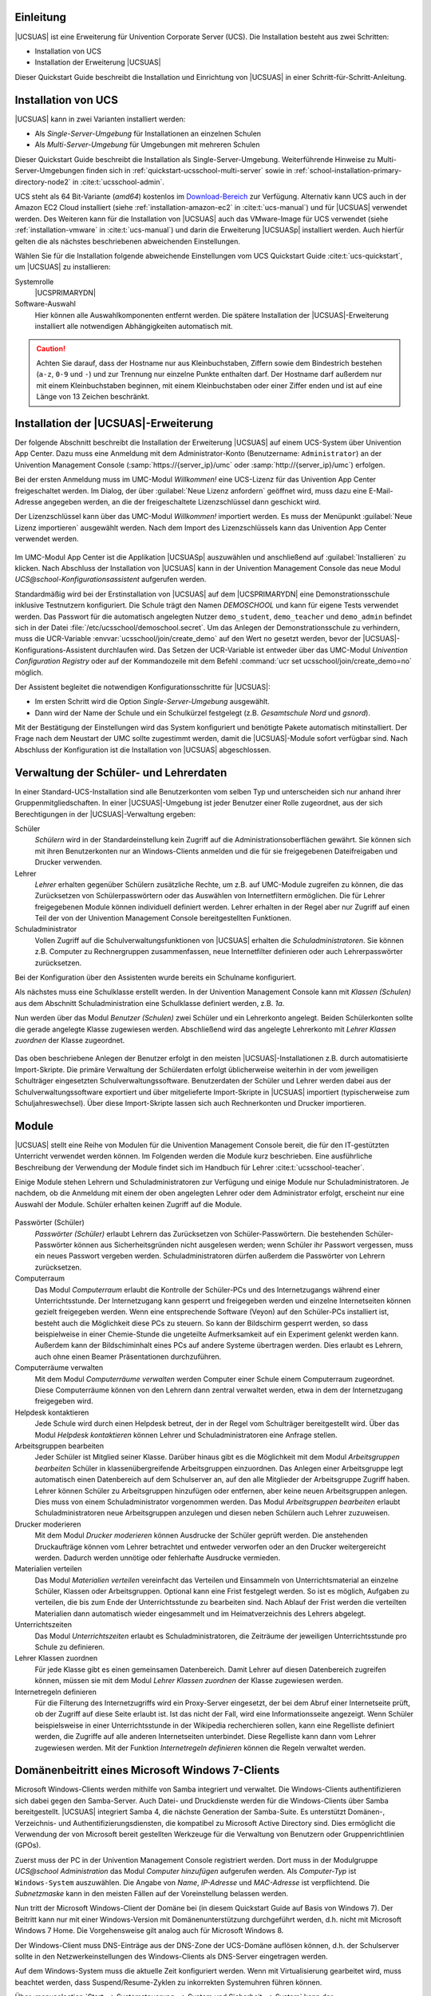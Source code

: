.. SPDX-FileCopyrightText: 2021-2023 Univention GmbH
..
.. SPDX-License-Identifier: AGPL-3.0-only

.. _quickstart-intro:

**********
Einleitung
**********

|UCSUAS| ist eine Erweiterung für Univention Corporate Server (UCS). Die
Installation besteht aus zwei Schritten:

* Installation von UCS

* Installation der Erweiterung |UCSUAS|

Dieser Quickstart Guide beschreibt die Installation und Einrichtung von
|UCSUAS| in einer Schritt-für-Schritt-Anleitung.

.. _quickstart-installation:

********************
Installation von UCS
********************

|UCSUAS| kann in zwei Varianten installiert werden:

* Als *Single-Server-Umgebung* für Installationen an einzelnen Schulen

* Als *Multi-Server-Umgebung* für Umgebungen mit mehreren Schulen

Dieser Quickstart Guide beschreibt die Installation als Single-Server-Umgebung.
Weiterführende Hinweise zu Multi-Server-Umgebungen finden sich in
:ref:`quickstart-ucsschool-multi-server` sowie in
:ref:`school-installation-primary-directory-node2` in
:cite:t:`ucsschool-admin`.

UCS steht als 64 Bit-Variante (*amd64*) kostenlos im `Download-Bereich
<https://www.univention.de/download/download-ucs/>`_ zur Verfügung. Alternativ
kann UCS auch in der Amazon EC2 Cloud installiert (siehe
:ref:`installation-amazon-ec2` in :cite:t:`ucs-manual`) und für |UCSUAS|
verwendet werden. Des Weiteren kann für die Installation von |UCSUAS| auch das
VMware-Image für UCS verwendet (siehe :ref:`installation-vmware` in
:cite:t:`ucs-manual`) und darin die Erweiterung |UCSUASp| installiert werden.
Auch hierfür gelten die als nächstes beschriebenen abweichenden Einstellungen.

Wählen Sie für die Installation folgende abweichende Einstellungen vom UCS
Quickstart Guide :cite:t:`ucs-quickstart`, um |UCSUAS| zu installieren:

Systemrolle
   |UCSPRIMARYDN|

Software-Auswahl
   Hier können alle Auswahlkomponenten entfernt werden. Die spätere Installation
   der |UCSUAS|-Erweiterung installiert alle notwendigen Abhängigkeiten
   automatisch mit.

.. caution::

   Achten Sie darauf, dass der Hostname nur aus Kleinbuchstaben, Ziffern sowie
   dem Bindestrich bestehen (``a-z``, ``0-9`` und ``-``) und zur Trennung nur
   einzelne Punkte enthalten darf. Der Hostname darf außerdem nur mit einem
   Kleinbuchstaben beginnen, mit einem Kleinbuchstaben oder einer Ziffer enden
   und ist auf eine Länge von 13 Zeichen beschränkt.

.. _quickstart-ucsschool-installation:

*************************************
Installation der |UCSUAS|-Erweiterung
*************************************

Der folgende Abschnitt beschreibt die Installation der Erweiterung |UCSUAS| auf
einem UCS-System über Univention App Center. Dazu muss eine Anmeldung mit dem
Administrator-Konto (Benutzername: ``Administrator``) an der Univention
Management Console (:samp:`https://{server_ip}/umc` oder
:samp:`http://{server_ip}/umc`) erfolgen.

Bei der ersten Anmeldung muss im UMC-Modul *Willkommen!* eine UCS-Lizenz für das
Univention App Center freigeschaltet werden. Im Dialog, der über :guilabel:`Neue
Lizenz anfordern` geöffnet wird, muss dazu eine E-Mail-Adresse angegeben werden,
an die der freigeschaltete Lizenzschlüssel dann geschickt wird.

Der Lizenzschlüssel kann über das UMC-Modul *Willkommen!* importiert werden. Es
muss der Menüpunkt :guilabel:`Neue Lizenz importieren` ausgewählt werden. Nach
dem Import des Lizenzschlüssels kann das Univention App Center verwendet werden.

.. _install-via-app-center:

.. figure:: /images/appcenter-de.png

Im UMC-Modul App Center ist die Applikation |UCSUASp| auszuwählen und
anschließend auf :guilabel:`Installieren` zu klicken. Nach Abschluss der
Installation von |UCSUAS| kann in der Univention Management Console das neue
Modul *UCS\@school-Konfigurationsassistent* aufgerufen werden.

Standardmäßig wird bei der Erstinstallation von |UCSUAS| auf dem |UCSPRIMARYDN|
eine Demonstrationsschule inklusive Testnutzern konfiguriert. Die Schule trägt
den Namen *DEMOSCHOOL* und kann für eigene Tests verwendet werden. Das Passwort
für die automatisch angelegten Nutzer ``demo_student``, ``demo_teacher`` und
``demo_admin`` befindet sich in der Datei
:file:`/etc/ucsschool/demoschool.secret`. Um das Anlegen der
Demonstrationsschule zu verhindern, muss die UCR-Variable
:envvar:`ucsschool/join/create_demo` auf den Wert ``no`` gesetzt werden, bevor
der |UCSUAS|-Konfigurations-Assistent durchlaufen wird. Das Setzen der
UCR-Variable ist entweder über das UMC-Modul *Univention Configuration
Registry* oder auf der Kommandozeile mit dem Befehl :command:`ucr set
ucsschool/join/create_demo=no` möglich.

Der Assistent begleitet die notwendigen Konfigurationsschritte für |UCSUAS|:

* Im ersten Schritt wird die Option *Single-Server-Umgebung* ausgewählt.

* Dann wird der Name der Schule und ein Schulkürzel festgelegt (z.B.
  *Gesamtschule Nord* und *gsnord*).

Mit der Bestätigung der Einstellungen wird das System konfiguriert und benötigte
Pakete automatisch mitinstalliert. Der Frage nach dem Neustart der UMC sollte
zugestimmt werden, damit die |UCSUAS|-Module sofort verfügbar sind. Nach
Abschluss der Konfiguration ist die Installation von |UCSUAS| abgeschlossen.

.. _quickstart-user-management:

***************************************
Verwaltung der Schüler- und Lehrerdaten
***************************************

In einer Standard-UCS-Installation sind alle Benutzerkonten vom selben Typ und
unterscheiden sich nur anhand ihrer Gruppenmitgliedschaften. In einer
|UCSUAS|-Umgebung ist jeder Benutzer einer Rolle zugeordnet, aus der sich
Berechtigungen in der |UCSUAS|-Verwaltung ergeben:


Schüler
   *Schülern* wird in der Standardeinstellung kein Zugriff auf die
   Administrationsoberflächen gewährt. Sie können sich mit ihren Benutzerkonten
   nur an Windows-Clients anmelden und die für sie freigegebenen Dateifreigaben
   und Drucker verwenden.

Lehrer
   *Lehrer* erhalten gegenüber Schülern zusätzliche Rechte, um z.B. auf
   UMC-Module zugreifen zu können, die das Zurücksetzen von Schülerpasswörtern
   oder das Auswählen von Internetfiltern ermöglichen. Die für Lehrer
   freigegebenen Module können individuell definiert werden. Lehrer erhalten in
   der Regel aber nur Zugriff auf einen Teil der von der Univention Management
   Console bereitgestellten Funktionen.

Schuladministrator
   Vollen Zugriff auf die Schulverwaltungsfunktionen von |UCSUAS| erhalten die
   *Schuladministratoren*. Sie können z.B. Computer zu Rechnergruppen
   zusammenfassen, neue Internetfilter definieren oder auch Lehrerpasswörter
   zurücksetzen.

Bei der Konfiguration über den Assistenten wurde bereits ein Schulname
konfiguriert.

Als nächstes muss eine Schulklasse erstellt werden. In der Univention Management
Console kann mit *Klassen (Schulen)* aus dem Abschnitt Schuladministration eine
Schulklasse definiert werden, z.B. *1a*.

Nun werden über das Modul *Benutzer (Schulen)* zwei Schüler und ein Lehrerkonto
angelegt. Beiden Schülerkonten sollte die gerade angelegte Klasse zugewiesen
werden. Abschließend wird das angelegte Lehrerkonto mit *Lehrer Klassen
zuordnen* der Klasse zugeordnet.

.. _student-management:

.. figure:: /images/student-modify-de.png

Das oben beschriebene Anlegen der Benutzer erfolgt in den meisten
|UCSUAS|-Installationen z.B. durch automatisierte Import-Skripte. Die primäre
Verwaltung der Schülerdaten erfolgt üblicherweise weiterhin in der vom
jeweiligen Schulträger eingesetzten Schulverwaltungssoftware. Benutzerdaten der
Schüler und Lehrer werden dabei aus der Schulverwaltungssoftware exportiert und
über mitgelieferte Import-Skripte in |UCSUAS| importiert (typischerweise zum
Schuljahreswechsel). Über diese Import-Skripte lassen sich auch Rechnerkonten
und Drucker importieren.

.. _quickstart-module:

******
Module
******

|UCSUAS| stellt eine Reihe von Modulen für die Univention Management Console
bereit, die für den IT-gestützten Unterricht verwendet werden können. Im
Folgenden werden die Module kurz beschrieben. Eine ausführliche Beschreibung der
Verwendung der Module findet sich im Handbuch für Lehrer
:cite:t:`ucsschool-teacher`.

Einige Module stehen Lehrern und Schuladministratoren zur Verfügung und einige
Module nur Schuladministratoren. Je nachdem, ob die Anmeldung mit einem der oben
angelegten Lehrer oder dem Administrator erfolgt, erscheint nur eine Auswahl der
Module. Schüler erhalten keinen Zugriff auf die Module.

.. _ucsschool-module:

.. figure:: /images/module_overview_Administrator_admin.png

Passwörter (Schüler)
   *Passwörter (Schüler)* erlaubt Lehrern das Zurücksetzen von
   Schüler-Passwörtern. Die bestehenden Schüler-Passwörter können aus
   Sicherheitsgründen nicht ausgelesen werden; wenn Schüler ihr Passwort
   vergessen, muss ein neues Passwort vergeben werden. Schuladministratoren
   dürfen außerdem die Passwörter von Lehrern zurücksetzen.

Computerraum
   Das Modul *Computerraum* erlaubt die Kontrolle der Schüler-PCs und des
   Internetzugangs während einer Unterrichtsstunde. Der Internetzugang kann
   gesperrt und freigegeben werden und einzelne Internetseiten können gezielt
   freigegeben werden. Wenn eine entsprechende Software (Veyon) auf den
   Schüler-PCs installiert ist, besteht auch die Möglichkeit diese PCs zu
   steuern. So kann der Bildschirm gesperrt werden, so dass beispielweise in
   einer Chemie-Stunde die ungeteilte Aufmerksamkeit auf ein Experiment gelenkt
   werden kann. Außerdem kann der Bildschiminhalt eines PCs auf andere Systeme
   übertragen werden. Dies erlaubt es Lehrern, auch ohne einen Beamer
   Präsentationen durchzuführen.

Computerräume verwalten
   Mit dem Modul *Computerräume verwalten* werden Computer einer Schule einem
   Computerraum zugeordnet. Diese Computerräume können von den Lehrern dann
   zentral verwaltet werden, etwa in dem der Internetzugang freigegeben wird.

Helpdesk kontaktieren
   Jede Schule wird durch einen Helpdesk betreut, der in der Regel vom
   Schulträger bereitgestellt wird. Über das Modul *Helpdesk kontaktieren*
   können Lehrer und Schuladministratoren eine Anfrage stellen.

Arbeitsgruppen bearbeiten
   Jeder Schüler ist Mitglied seiner Klasse. Darüber hinaus gibt es die
   Möglichkeit mit dem Modul *Arbeitsgruppen bearbeiten* Schüler in
   klassenübergreifende Arbeitsgruppen einzuordnen. Das Anlegen einer
   Arbeitsgruppe legt automatisch einen Datenbereich auf dem Schulserver an, auf
   den alle Mitglieder der Arbeitsgruppe Zugriff haben. Lehrer können Schüler zu
   Arbeitsgruppen hinzufügen oder entfernen, aber keine neuen Arbeitsgruppen
   anlegen. Dies muss von einem Schuladministrator vorgenommen werden. Das Modul
   *Arbeitsgruppen bearbeiten* erlaubt Schuladministratoren neue
   Arbeitsgruppen anzulegen und diesen neben Schülern auch Lehrer zuzuweisen.

Drucker moderieren
   Mit dem Modul *Drucker moderieren* können Ausdrucke der Schüler geprüft
   werden. Die anstehenden Druckaufträge können vom Lehrer betrachtet und
   entweder verworfen oder an den Drucker weitergereicht werden. Dadurch werden
   unnötige oder fehlerhafte Ausdrucke vermieden.

Materialien verteilen
   Das Modul *Materialien verteilen* vereinfacht das Verteilen und Einsammeln
   von Unterrichtsmaterial an einzelne Schüler, Klassen oder Arbeitsgruppen.
   Optional kann eine Frist festgelegt werden. So ist es möglich, Aufgaben zu
   verteilen, die bis zum Ende der Unterrichtsstunde zu bearbeiten sind. Nach
   Ablauf der Frist werden die verteilten Materialien dann automatisch wieder
   eingesammelt und im Heimatverzeichnis des Lehrers abgelegt.

Unterrichtszeiten
   Das Modul *Unterrichtszeiten* erlaubt es Schuladministratoren, die Zeiträume
   der jeweiligen Unterrichtsstunde pro Schule zu definieren.

Lehrer Klassen zuordnen
   Für jede Klasse gibt es einen gemeinsamen Datenbereich. Damit Lehrer auf
   diesen Datenbereich zugreifen können, müssen sie mit dem Modul *Lehrer
   Klassen zuordnen* der Klasse zugewiesen werden.

Internetregeln definieren
   Für die Filterung des Internetzugriffs wird ein Proxy-Server eingesetzt, der
   bei dem Abruf einer Internetseite prüft, ob der Zugriff auf diese Seite
   erlaubt ist. Ist das nicht der Fall, wird eine Informationsseite angezeigt.
   Wenn Schüler beispielsweise in einer Unterrichtsstunde in der Wikipedia
   recherchieren sollen, kann eine Regelliste definiert werden, die Zugriffe auf
   alle anderen Internetseiten unterbindet. Diese Regelliste kann dann vom
   Lehrer zugewiesen werden. Mit der Funktion *Internetregeln definieren* können
   die Regeln verwaltet werden.

.. _quickstart-domain-join:

*************************************************
Domänenbeitritt eines Microsoft Windows 7-Clients
*************************************************

Microsoft Windows-Clients werden mithilfe von Samba integriert und verwaltet.
Die Windows-Clients authentifizieren sich dabei gegen den Samba-Server. Auch
Datei- und Druckdienste werden für die Windows-Clients über Samba
bereitgestellt. |UCSUAS| integriert Samba 4, die nächste Generation der
Samba-Suite. Es unterstützt Domänen-, Verzeichnis- und
Authentifizierungsdiensten, die kompatibel zu Microsoft Active Directory sind.
Dies ermöglicht die Verwendung der von Microsoft bereit gestellten Werkzeuge für
die Verwaltung von Benutzern oder Gruppenrichtlinien (GPOs).

Zuerst muss der PC in der Univention Management Console registriert werden. Dort
muss in der Modulgruppe *UCS\@school Administration* das Modul *Computer
hinzufügen* aufgerufen werden. Als *Computer-Typ* ist ``Windows-System``
auszuwählen. Die Angabe von *Name*, *IP-Adresse* und *MAC-Adresse* ist
verpflichtend. Die *Subnetzmaske* kann in den meisten Fällen auf der
Voreinstellung belassen werden.

Nun tritt der Microsoft Windows-Client der Domäne bei (in diesem Quickstart
Guide auf Basis von Windows 7). Der Beitritt kann nur mit einer Windows-Version
mit Domänenunterstützung durchgeführt werden, d.h. nicht mit Microsoft Windows 7
Home. Die Vorgehensweise gilt analog auch für Microsoft Windows 8.

Der Windows-Client muss DNS-Einträge aus der DNS-Zone der UCS-Domäne auflösen
können, d.h. der Schulserver sollte in den Netzwerkeinstellungen des
Windows-Clients als DNS-Server eingetragen werden.

Auf dem Windows-System muss die aktuelle Zeit konfiguriert werden. Wenn mit
Virtualisierung gearbeitet wird, muss beachtet werden, dass
Suspend/Resume-Zyklen zu inkorrekten Systemuhren führen können.

Über :menuselection:`Start --> Systemsteuerung --> System und Sicherheit -->
System` kann der Basiskonfigurationsdialog erreicht werden. Nun muss
*Einstellungen ändern* gewählt und auf :guilabel:`Ändern` geklickt werden.

.. _join-windows:

.. figure:: /images/join-win7-de.png

Für den Domänenbeitritt muss unter *Domäne* der Domänenname der Schule
verwendet werden, der bei der Installation gewählt wurde. Nach einem Klick auf
die Schaltfläche :guilabel:`OK` muss in das Eingabefeld *Ändern des
Computernamens, bzw. der Domäne* unter *Name* der ``Administrator``
und in das Eingabefeld *Kennwort* das bei der Einrichtung des |UCSPRIMARYDN|
verwendete Administrator-Kennwort eingetragen werden. Nun kann der
Domänenbeitritt mit einem Klick auf :guilabel:`OK` gestartet werden.

Abschließend sollte der Client neu gestartet werden.

Durch den Domänenbeitritt wird für den Microsoft Windows-Client automatisch ein
Eintrag in der Rechnerverwaltung und DNS-Einträge angelegt. Weitere Hinweise
finden sich in :ref:`computers-general` in :cite:t:`ucs-manual`.

.. _quickstart-manage-win-clients:

****************************************
Management von Microsoft Windows-Clients
****************************************

Die Netzkonfiguration der Microsoft Windows-Clients wird über in UCS integrierte
DNS- und DHCP-Dienste durchgeführt. Die MAC- und IP-Adressen werden beim Import
direkt zugewiesen. Weiterführende Hinweise finden sich in
:ref:`school-schoolcreate-computers` in :cite:t:`ucsschool-admin`.

Die Windows-PCs der Schüler und Lehrer können über Gruppenrichtlinien
konfiguriert werden und ist in :ref:`windows-samba4-desktopmanagement` in
:cite:t:`ucs-manual` beschrieben.

Auf den Windows-Clients der Schüler kann die Software Veyon installiert werden.
Sie wird vom UMC-Modul Computerraumverwaltung verwendet und erlaubt Lehrern den
Desktop der Schüler einzuschränken und z.B. Bildschirme und Eingabegeräte zu
sperren. Außerdem kann ein Übertragungsmodus aktiviert werden, der die
Bildschirmausgabe des Desktops des Lehrers auf die Schülerbildschirme überträgt.
Veyon ist in :ref:`school-windows-veyon` in :cite:t:`ucsschool-admin`
dokumentiert.

.. _quickstart-ucsschool-multi-server:

********************************************************
Installation von |UCSUAS| in einer Multi-Server-Umgebung
********************************************************

Bei der Installation von |UCSUAS| in einer Multi-Server-Umgebung gibt es einen
zentralen Server in der Schulverwaltung und an jeder Schule einen lokalen
Schulserver. Auf diesem Schulserver laufen alle Dienste wie z.B. die Freigaben
für die Heimatverzeichnisse der Schüler, der Proxyserver oder die Druckdienste.
Es erfolgt dabei eine selektive Replikation der LDAP-Daten, d.h. auf den
einzelnen Schulservern sind nur die Daten der jeweiligen Schule gespeichert.

Die in diesem Quickstart Guide beschriebene Installation kann durch die
Installation weiterer Schulserver zu einer Multi-Server-Umgebung ausgebaut
werden. Die dazu nötigen Schritte sind in
:ref:`school-installation-primary-directory-node2` in :cite:t:`ucsschool-admin`
beschrieben.

.. _quickstart-further-info:

****************************
Weiterführende Informationen
****************************

* Ausführliche Beschreibungen zum Konzept und zur Administration von |UCSUAS|
  können dem :cite:t:`ucsschool-admin` entnommen werden.

* Für Lehrer existiert darüber hinaus das gesonderte Dokument
  :cite:t:`ucsschool-teacher`, das die Verwendung der webbasierten
  Administrationsschnittstellen beschreibt.

* Antworten auf häufig gestellte Fragen gibt es in der `Support und Knowledge
  Base zu finden <https://help.univention.com/>`_.

* Fragen zu UCS können auch im `Univention-Forum <https://help.univention.com/>`_
  gestellt werden.

* :cite:t:`ucs-quickstart`.

.. _biblio:

*************
Bibliographie
*************

.. bibliography::
